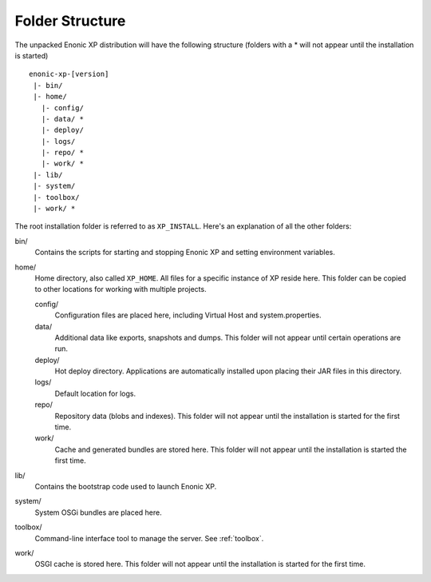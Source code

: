 Folder Structure
================

The unpacked Enonic XP distribution will have the following structure (folders with a * will not appear until the installation is started)

::

  enonic-xp-[version]
   |- bin/
   |- home/
     |- config/
     |- data/ *
     |- deploy/
     |- logs/
     |- repo/ *
     |- work/ *
   |- lib/
   |- system/
   |- toolbox/
   |- work/ *

The root installation folder is referred to as ``XP_INSTALL``. Here's an
explanation of all the other folders:

bin/
  Contains the scripts for starting and stopping Enonic XP and setting environment variables.

home/
  Home directory, also called ``XP_HOME``. All files for a specific instance of XP reside here.
  This folder can be copied to other locations for working with multiple projects.

  config/
    Configuration files are placed here, including Virtual Host and system.properties.

  data/
    Additional data like exports, snapshots and dumps. This folder will not appear until certain operations are run.

  deploy/
    Hot deploy directory. Applications are automatically installed upon placing their JAR files in this directory.

  logs/
    Default location for logs.

  repo/
    Repository data (blobs and indexes). This folder will not appear until the installation is started for the first time.

  work/
    Cache and generated bundles are stored here. This folder will not appear until the installation is started the first time.

lib/
  Contains the bootstrap code used to launch Enonic XP.

system/
  System OSGi bundles are placed here.

toolbox/
  Command-line interface tool to manage the server. See :ref:`toolbox`.

work/
  OSGI cache is stored here. This folder will not appear until the installation is started for the first time.